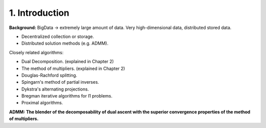 1. Introduction
=============================

**Background:** BigData -> extremely large amount of data. Very high-dimensional data, distributed stored data.

* Decentralized collection or storage.
* Distributed solution methods (e.g. ADMM).

Closely related algorithms:

* Dual Decomposition. (explained in Chapter 2)
* The method of multipliers. (explained in Chapter 2)
* Douglas-Rachford splitting.
* Spingarn's method of partial inverses.
* Dykstra's alternating projections.
* Bregman iterative algorithms for l1 problems.
* Proximal algorithms.


**ADMM: The blender of the decomposability of dual ascent with the superior convergence properties of the method of multipliers.**
